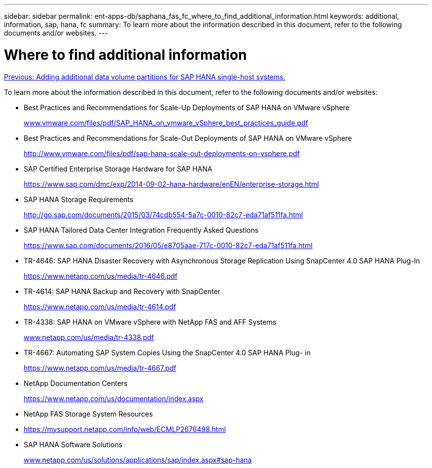 ---
sidebar: sidebar
permalink: ent-apps-db/saphana_fas_fc_where_to_find_additional_information.html
keywords: additional, information, sap, hana, fc
summary: To learn more about the information described in this document, refer to the following documents and/or websites.
---

= Where to find additional information
:hardbreaks:
:nofooter:
:icons: font
:linkattrs:
:imagesdir: ./../media/

//
// This file was created with NDAC Version 2.0 (August 17, 2020)
//
// 2021-05-20 16:40:51.418309
//
link:saphana_fas_fc_adding_additional_data_volume_partitions_for_sap_hana_single-host_systems.html[Previous: Adding additional data volume partitions for SAP HANA single-host systems.]

To learn more about the information described in this document, refer to the following documents and/or websites:

* Best Practices and Recommendations for Scale-Up Deployments of SAP HANA on VMware vSphere
+
http://www.vmware.com/files/pdf/SAP_HANA_on_vmware_vSphere_best_practices_guide.pdf[www.vmware.com/files/pdf/SAP_HANA_on_vmware_vSphere_best_practices_guide.pdf^]

* Best Practices and Recommendations for Scale-Out Deployments of SAP HANA on VMware vSphere
+
http://www.vmware.com/files/pdf/sap-hana-scale-out-deployments-on-vsphere.pdf[http://www.vmware.com/files/pdf/sap-hana-scale-out-deployments-on-vsphere.pdf^]

* SAP Certified Enterprise Storage Hardware for SAP HANA
+
https://www.sap.com/dmc/exp/2014-09-02-hana-hardware/enEN/enterprise-storage.html[https://www.sap.com/dmc/exp/2014-09-02-hana-hardware/enEN/enterprise-storage.html^]

* SAP HANA Storage Requirements
+
http://go.sap.com/documents/2015/03/74cdb554-5a7c-0010-82c7-eda71af511fa.html[http://go.sap.com/documents/2015/03/74cdb554-5a7c-0010-82c7-eda71af511fa.html^]

* SAP HANA Tailored Data Center Integration Frequently Asked Questions
+
https://www.sap.com/documents/2016/05/e8705aae-717c-0010-82c7-eda71af511fa.html[https://www.sap.com/documents/2016/05/e8705aae-717c-0010-82c7-eda71af511fa.html^]

* TR-4646: SAP HANA Disaster Recovery with Asynchronous Storage Replication Using SnapCenter 4.0 SAP HANA Plug-In
+
https://www.netapp.com/us/media/tr-4646.pdf[https://www.netapp.com/us/media/tr-4646.pdf^]

* TR-4614: SAP HANA Backup and Recovery with SnapCenter
+
https://www.netapp.com/us/media/tr-4614.pdf[https://www.netapp.com/us/media/tr-4614.pdf^]

* TR-4338: SAP HANA on VMware vSphere with NetApp FAS and AFF Systems
+
http://www.netapp.com/us/media/tr-4338.pdf[www.netapp.com/us/media/tr-4338.pdf^]

* TR-4667: Automating SAP System Copies Using the SnapCenter 4.0 SAP HANA Plug- in
+
https://www.netapp.com/us/media/tr-4667.pdf[https://www.netapp.com/us/media/tr-4667.pdf^]

* NetApp Documentation Centers
+
https://www.netapp.com/us/documentation/index.aspx[https://www.netapp.com/us/documentation/index.aspx^]

* NetApp FAS Storage System Resources
* https://mysupport.netapp.com/info/web/ECMLP2676498.html[https://mysupport.netapp.com/info/web/ECMLP2676498.html^]
* SAP HANA Software Solutions
+
http://www.netapp.com/us/solutions/applications/sap/index.aspx[www.netapp.com/us/solutions/applications/sap/index.aspx#sap-hana^]
